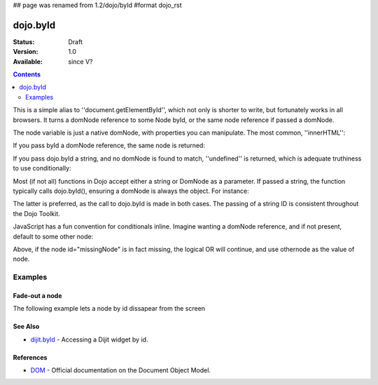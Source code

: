 ## page was renamed from 1.2/dojo/byId
#format dojo_rst

dojo.byId
=========

:Status: Draft
:Version: 1.0
:Available: since V?

.. contents::
    :depth: 2

This is a simple alias to ''document.getElementById'', which not only is shorter to write, but fortunately works in all browsers. It turns a domNode reference to some Node byId, or the same node reference if passed a domNode. 


.. code-block :: javascript
  :linenos:

  // fetch a node by id="someNode"
  var node = dojo.byId("someNode");

The node variable is just a native domNode, with properties you can manipulate. The most common, ''innerHTML'':

.. code-block :: javascript
  :linenos:
  
  // set some node to say "Hello World"
  dojo.byId("someNode").innerHTML = "Hello World";

If you pass byId a domNode reference, the same node is returned:

.. code-block :: javascript
  :linenos:

  var node = dojo.byId("someNode");
  var other = dojo.byId(node);
  console.log(node == other);
  >>> true

If you pass dojo.byId a string, and no domNode is found to match, ''undefined'' is returned, which is adequate truthiness to use conditionally:

.. code-block :: javascript
  :linenos:

  var node = dojo.byId("fooBar");
  if(node){
    node.innerHTML = "I was found!";
  }else{
    console.log("no node with id='fooBar' found!");
  }

Most (if not all) functions in Dojo accept either a string or DomNode as a parameter. If passed a string, the function typically calls dojo.byId(), ensuring a domNode is always the object. For instance:

.. code-block :: javascript
  :linenos:

  dojo.style(dojo.byId("foo"), "opacity", 0.5);
  // is identical to:
  dojo.style("foo", "opacity", 0.5);

The latter is preferred, as the call to dojo.byId is made in both cases. The passing of a string ID is consistent throughout the Dojo Toolkit.

JavaScript has a fun convention for conditionals inline. Imagine wanting a domNode reference, and if not present, default to some other node:

.. code-block :: javascript
  :linenos:

  var othernode = dojo.byId("fallbackNode");
  var node = dojo.byId("missingNode") || othernode;
  node.innerHTML = "Which one?";

Above, if the node id="missingNode" is in fact missing, the logical OR will continue, and use othernode as the value of node.


========
Examples
========

Fade-out a node
---------------

The following example lets a node by id dissapear from the screen

.. cv-compound::

  .. cv:: javascript

    <script type="text/javascript">
    dojo.require("dijit.form.Button");

    dojo.addOnLoad(function(){
      var node = dojo.byId("findMe");
      dojo.connect(dijit.byId("buttonOne"), "onClick", function(){
        dojo.fadeOut({node: node, duration: 300}).play();
      });
      dojo.connect(dijit.byId("buttonTwo"), "onClick", function(){
        dojo.fadeIn({node: node, duration: 300}).play();
      })
    });
    </script>

  .. cv:: html

    <button dojoType="dijit.form.Button" id="buttonOne">Hide Me!</button> <button dojoType="dijit.form.Button" id="buttonTwo">Show Me!</button>
    <div id="findMe">Hiya!</div>

  .. cv:: css

    <style type="text/css">
      #findMe {
        width: 200px;
        height: 100px; 
        background: #f3f3f3;
        border: 1px dotted #ccc;
        color: #444;
        padding: 10px;
        margin: 10px;
      }
    </style>

See Also
--------
- `dijit.byId <dijit/byId>`_ - Accessing a Dijit widget by id.

References
----------
- `DOM <http://www.w3.org/DOM/DOMTR>`_ - Official documentation on the Document Object Model.
